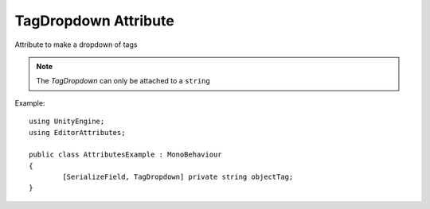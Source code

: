 TagDropdown Attribute
=====================

Attribute to make a dropdown of tags

.. note::
	The `TagDropdown` can only be attached to a ``string``

Example::

	using UnityEngine;
	using EditorAttributes;
	
	public class AttributesExample : MonoBehaviour
	{
		[SerializeField, TagDropdown] private string objectTag;
	}

.. image:: ../Images/TagDropdown01.png
